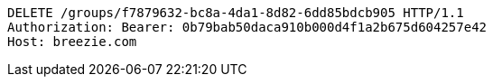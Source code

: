 [source,http,options="nowrap"]
----
DELETE /groups/f7879632-bc8a-4da1-8d82-6dd85bdcb905 HTTP/1.1
Authorization: Bearer: 0b79bab50daca910b000d4f1a2b675d604257e42
Host: breezie.com

----